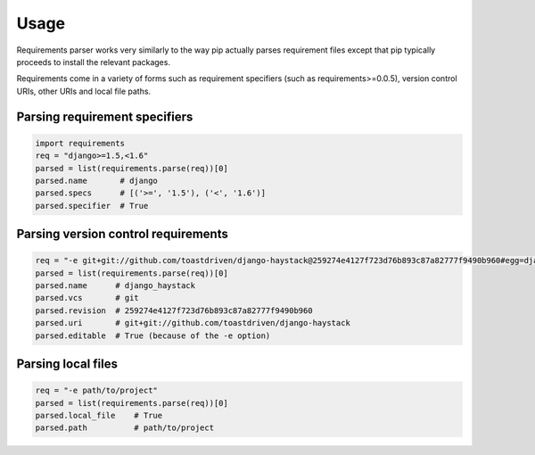 .. # Licensed under the Apache License, Version 2.0 (the "License");
   # you may not use this file except in compliance with the License.
   # You may obtain a copy of the License at
   #
   #     http://www.apache.org/licenses/LICENSE-2.0
   #
   # Unless required by applicable law or agreed to in writing, software
   # distributed under the License is distributed on an "AS IS" BASIS,
   # WITHOUT WARRANTIES OR CONDITIONS OF ANY KIND, either express or implied.
   # See the License for the specific language governing permissions and
   # limitations under the License.
   #
   # SPDX-License-Identifier: Apache-2.0

Usage
=====

Requirements parser works very similarly to the way pip actually parses requirement files except that pip typically
proceeds to install the relevant packages.

Requirements come in a variety of forms such as requirement specifiers (such as requirements>=0.0.5), version control
URIs, other URIs and local file paths.

Parsing requirement specifiers
------------------------------

.. code-block:: python

    import requirements
    req = "django>=1.5,<1.6"
    parsed = list(requirements.parse(req))[0]
    parsed.name       # django
    parsed.specs      # [('>=', '1.5'), ('<', '1.6')]
    parsed.specifier  # True

Parsing version control requirements
------------------------------------

.. code-block:: python

    req = "-e git+git://github.com/toastdriven/django-haystack@259274e4127f723d76b893c87a82777f9490b960#egg=django_haystack"
    parsed = list(requirements.parse(req))[0]
    parsed.name      # django_haystack
    parsed.vcs       # git
    parsed.revision  # 259274e4127f723d76b893c87a82777f9490b960
    parsed.uri       # git+git://github.com/toastdriven/django-haystack
    parsed.editable  # True (because of the -e option)


Parsing local files
-------------------

.. code-block:: python

    req = "-e path/to/project"
    parsed = list(requirements.parse(req))[0]
    parsed.local_file    # True
    parsed.path          # path/to/project
